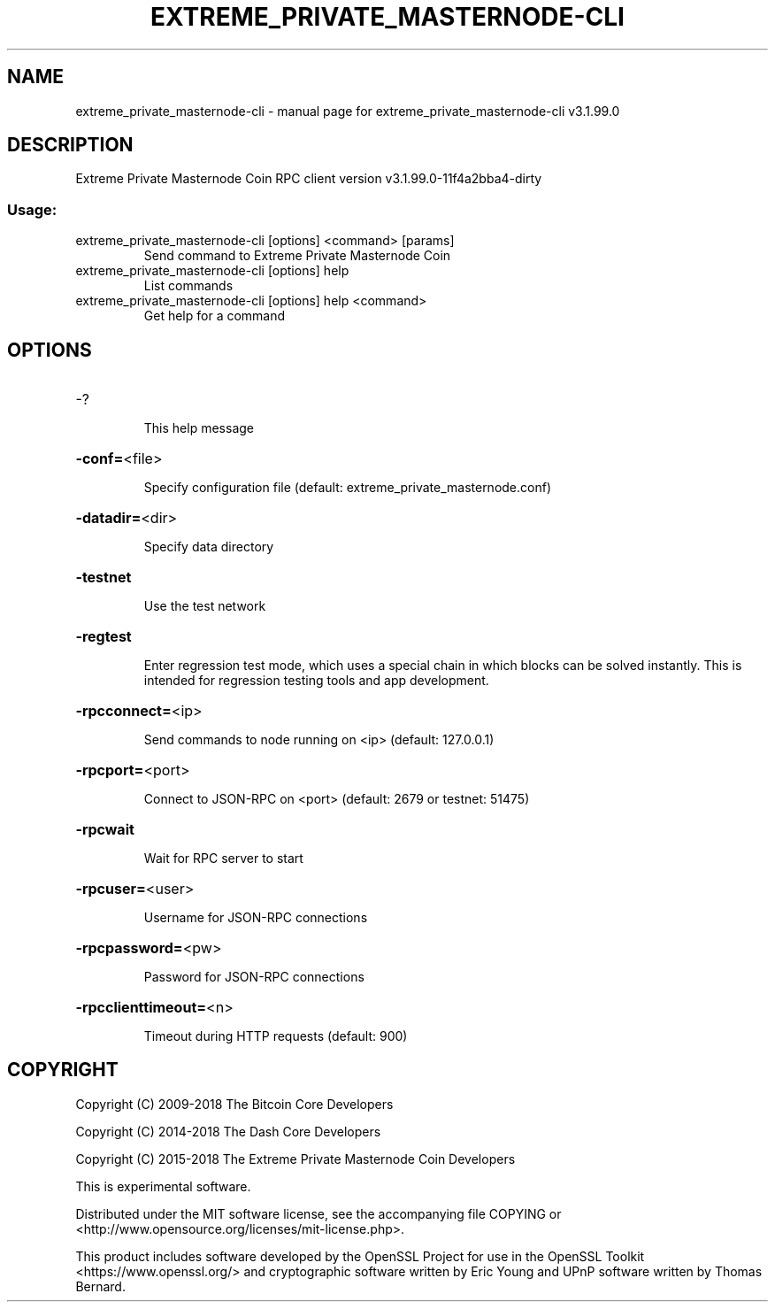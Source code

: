 .\" DO NOT MODIFY THIS FILE!  It was generated by help2man 1.47.4.
.TH EXTREME_PRIVATE_MASTERNODE-CLI "1" "July 2018" "extreme_private_masternode-cli v3.1.99.0" "User Commands"
.SH NAME
extreme_private_masternode-cli \- manual page for extreme_private_masternode-cli v3.1.99.0
.SH DESCRIPTION
Extreme Private Masternode Coin RPC client version v3.1.99.0\-11f4a2bba4\-dirty
.SS "Usage:"
.TP
extreme_private_masternode\-cli [options] <command> [params]
Send command to Extreme Private Masternode Coin
.TP
extreme_private_masternode\-cli [options] help
List commands
.TP
extreme_private_masternode\-cli [options] help <command>
Get help for a command
.SH OPTIONS
.HP
\-?
.IP
This help message
.HP
\fB\-conf=\fR<file>
.IP
Specify configuration file (default: extreme_private_masternode.conf)
.HP
\fB\-datadir=\fR<dir>
.IP
Specify data directory
.HP
\fB\-testnet\fR
.IP
Use the test network
.HP
\fB\-regtest\fR
.IP
Enter regression test mode, which uses a special chain in which blocks
can be solved instantly. This is intended for regression testing tools
and app development.
.HP
\fB\-rpcconnect=\fR<ip>
.IP
Send commands to node running on <ip> (default: 127.0.0.1)
.HP
\fB\-rpcport=\fR<port>
.IP
Connect to JSON\-RPC on <port> (default: 2679 or testnet: 51475)
.HP
\fB\-rpcwait\fR
.IP
Wait for RPC server to start
.HP
\fB\-rpcuser=\fR<user>
.IP
Username for JSON\-RPC connections
.HP
\fB\-rpcpassword=\fR<pw>
.IP
Password for JSON\-RPC connections
.HP
\fB\-rpcclienttimeout=\fR<n>
.IP
Timeout during HTTP requests (default: 900)
.SH COPYRIGHT
Copyright (C) 2009-2018 The Bitcoin Core Developers

Copyright (C) 2014-2018 The Dash Core Developers

Copyright (C) 2015-2018 The Extreme Private Masternode Coin Developers

This is experimental software.

Distributed under the MIT software license, see the accompanying file COPYING
or <http://www.opensource.org/licenses/mit-license.php>.

This product includes software developed by the OpenSSL Project for use in the
OpenSSL Toolkit <https://www.openssl.org/> and cryptographic software written
by Eric Young and UPnP software written by Thomas Bernard.

